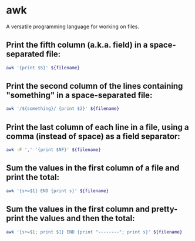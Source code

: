 * awk

A versatile programming language for working on files.

** Print the fifth column (a.k.a. field) in a space-separated file:

#+BEGIN_SRC sh
  awk '{print $5}' ${filename}
#+END_SRC

** Print the second column of the lines containing "something" in a space-separated file:

#+BEGIN_SRC sh
  awk '/${something}/ {print $2}' ${filename}
#+END_SRC

** Print the last column of each line in a file, using a comma (instead of space) as a field separator:

#+BEGIN_SRC sh
  awk -F ',' '{print $NF}' ${filename}
#+END_SRC

** Sum the values in the first column of a file and print the total:

#+BEGIN_SRC sh
  awk '{s+=$1} END {print s}' ${filename}
#+END_SRC

** Sum the values in the first column and pretty-print the values and then the total:

#+BEGIN_SRC sh
  awk '{s+=$1; print $1} END {print "--------"; print s}' ${filename}
#+END_SRC

